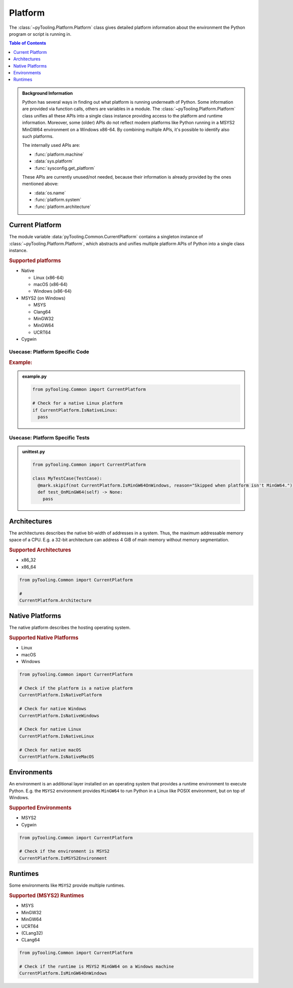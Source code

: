 .. _COMMON/Platform:

Platform
########

The :class:`~pyTooling.Platform.Platform` class gives detailed platform information about the environment the
Python program or script is running in.

.. contents:: Table of Contents
   :local:
   :depth: 1

.. admonition:: Background Information

   Python has several ways in finding out what platform is running underneath of Python. Some information are provided
   via function calls, others are variables in a module. The :class:`~pyTooling.Platform.Platform` class
   unifies all these APIs into a single class instance providing access to the platform and runtime information.
   Moreover, some (older) APIs do not reflect modern platforms like Python running in a MSYS2 MinGW64 environment on a
   Windows x86-64. By combining multiple APIs, it's possible to identify also such platforms.

   The internally used APIs are:

   * :func:`platform.machine`
   * :data:`sys.platform`
   * :func:`sysconfig.get_platform`

   These APIs are currently unused/not needed, because their information is already provided by the ones mentioned above:

   * :data:`os.name`
   * :func:`platform.system`
   * :func:`platform.architecture`


.. _COMMON/CurrentPlatform:

Current Platform
****************

The module variable :data:`pyTooling.Common.CurrentPlatform` contains a singleton instance of
:class:`~pyTooling.Platform.Platform`, which abstracts and unifies multiple platform APIs of Python into a
single class instance.

.. rubric:: Supported platforms

* Native

  * Linux (x86-64)
  * macOS (x86-64)
  * Windows (x86-64)

* MSYS2 (on Windows)

  * MSYS
  * Clang64
  * MinGW32
  * MinGW64
  * UCRT64

* Cygwin

.. seealso::

   :class:`~pyTooling.Platform.Platform`
     |rarr| ``Is...`` properties describing a platform (and environment) the current Python program is running on.


.. _COMMON/CurrentPlatform/Usecases:

Usecase: Platform Specific Code
===============================

.. rubric:: Example:

.. admonition:: example.py

   .. code-block:: python

      from pyTooling.Common import CurrentPlatform

      # Check for a native Linux platform
      if CurrentPlatform.IsNativeLinux:
        pass

Usecase: Platform Specific Tests
================================

.. admonition:: unittest.py

   .. code-block:: python

      from pyTooling.Common import CurrentPlatform

      class MyTestCase(TestCase):
        @mark.skipif(not CurrentPlatform.IsMinGW64OnWindows, reason="Skipped when platform isn't MinGW64.")
        def test_OnMinGW64(self) -> None:
          pass


.. _COMMON/Platform/Architectures:

Architectures
*************

The architectures describes the native bit-width of addresses in a system. Thus, the maximum addressable memory space of
a CPU. E.g. a 32-bit architecture can address 4 GiB of main memory without memory segmentation.

.. rubric:: Supported Architectures

* x86_32
* x86_64

.. code-block:: python

   from pyTooling.Common import CurrentPlatform

   #
   CurrentPlatform.Architecture


.. _COMMON/Platform/NativePlatforms:

Native Platforms
****************

The native platform describes the hosting operating system.

.. rubric:: Supported Native Platforms

* Linux
* macOS
* Windows

.. code-block:: python

   from pyTooling.Common import CurrentPlatform

   # Check if the platform is a native platform
   CurrentPlatform.IsNativePlatform

   # Check for native Windows
   CurrentPlatform.IsNativeWindows

   # Check for native Linux
   CurrentPlatform.IsNativeLinux

   # Check for native macOS
   CurrentPlatform.IsNativeMacOS


.. _COMMON/Platform/Environments:

Environments
************

An environment is an additional layer installed on an operating system that provides a runtime environment to execute
Python. E.g. the ``MSYS2`` environment provides ``MinGW64`` to run Python in a Linux like POSIX environment, but on top
of Windows.

.. rubric:: Supported Environments

* MSYS2
* Cygwin

.. code-block:: python

   from pyTooling.Common import CurrentPlatform

   # Check if the environment is MSYS2
   CurrentPlatform.IsMSYS2Environment


.. _COMMON/Platform/Runtimes:

Runtimes
********

Some environments like ``MSYS2`` provide multiple runtimes.

.. rubric:: Supported (MSYS2) Runtimes

* MSYS
* MinGW32
* MinGW64
* UCRT64
* (CLang32)
* CLang64

.. code-block:: python

   from pyTooling.Common import CurrentPlatform

   # Check if the runtime is MSYS2 MinGW64 on a Windows machine
   CurrentPlatform.IsMinGW64OnWindows
